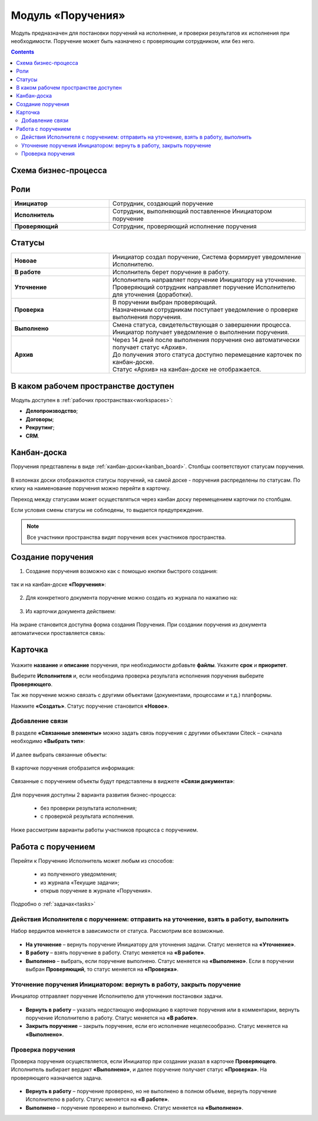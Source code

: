 Модуль «Поручения»
=====================

.. _ecos-assignments:

Модуль предназначен для постановки поручений на исполнение, и проверки результатов их исполнения при необходимости. 
Поручение может быть назначено с проверяющим сотрудником, или без него.

.. contents::
		:depth: 3

Схема бизнес-процесса
----------------------

 .. image:: _static/tasks/tasks_1.png
       :width: 800
       :align: center 

Роли
-----

.. list-table::
      :widths: 20 40
      :align: center
      :class: tight-table 
      
      * - **Инициатор**
        - Сотрудник, создающий поручение
      * - **Исполнитель**
        - Сотрудник, выполняющий поставленное Инициатором поручение
      * - **Проверяющий**
        - Сотрудник, проверяющий исполнение поручения

Статусы
-------

.. list-table::
      :widths: 20 40
      :align: center
      :class: tight-table 
      
      * - **Новоае**
        - | Инициатор создал поручение, Система формирует уведомление Исполнителю.
      * - **В работе**
        - | Исполнитель берет поручение в работу.
      * - **Уточнение**
        - | Исполнитель направляет поручение Инициатору на уточнение.
          | Проверяющий сотрудник направляет поручение Исполнителю для уточнения (доработки).
      * - **Проверка**
        - | В поручении выбран проверяющий. 
          | Назначенным сотрудникам поступает уведомление о проверке выполнения поручения.
      * - **Выполнено**
        - | Смена статуса, свидетельствующая о завершении процесса.
          | Инициатор получает уведомление о выполнении поручения.
      * - **Архив**
        - | Через 14 дней после выполнения поручения оно автоматически получает статус «Архив».
          | До получения этого статуса доступно перемещение карточек по канбан-доске.
          | Статус «Архив» на канбан-доске не отображается.

В каком рабочем пространстве доступен
---------------------------------------

Модуль доступен в :ref:`рабочих пространствах<workspaces>`:

- **Делопроизводство**;
- **Договоры**;
- **Рекрутинг**;
- **CRM**.


Канбан-доска
--------------

Поручения представлены в виде :ref:`канбан-доски<kanban_board>`. Столбцы соответствуют статусам поручения.

 .. image:: _static/tasks/tasks_3.png
       :width: 800
       :align: center 

В колонках доски отображаются статусы поручений, на самой доске - поручения распределены по статусам. По клику на наименование поручения можно перейти в карточку.

Переход между статусами может осуществляться через канбан доску перемещением карточки по столбцам.

Если условия смены статусы не соблюдены, то выдается предупреждение.

.. note:: 

  Все участники пространства видят поручения всех участников пространства.

Создание поручения
--------------------

1.	Создание поручения возможно как с помощью кнопки быстрого создания: 

 .. image:: _static/tasks/tasks_4.png
       :width: 450
       :align: center 

так и на канбан-доске **«Поручения»**:

 .. image:: _static/tasks/tasks_5.png
       :width: 800
       :align: center 

2.	Для конкретного документа поручение можно создать из журнала по нажатию на:

 .. image:: _static/tasks/tasks_6.png
       :width: 800
       :align: center 

.. _ecos-assignments-action:

3.	Из карточки документа действием: 

 .. image:: _static/tasks/tasks_7.png
       :width: 300
       :align: center 

На экране становится доступна форма создания Поручения.
При создании поручения из документа автоматически проставляется связь:

 .. image:: _static/tasks/tasks_8.png
       :width: 700
       :align: center 

Карточка
----------------

 .. image:: _static/tasks/tasks_9.png
       :width: 600
       :align: center 

Укажите **название** и **описание** поручения, при необходимости добавьте **файлы**. Укажите **срок** и **приоритет**.

Выберите **Исполнителя** и, если необходима проверка результата исполнения поручения выберите **Проверяющего**.

Так же поручение можно связать с другими объектами (документами, процессами и т.д.) платформы.

Нажмите **«Создать»**. Статус поручение становится **«Новое»**.

Добавление связи
~~~~~~~~~~~~~~~~~

В разделе **«Связанные элементы»** можно задать связь поручения с другими объектами Citeck – сначала необходимо **«Выбрать тип»**:

 .. image:: _static/tasks/tasks_10.png
       :width: 300
       :align: center 

И далее выбрать связанные объекты:

 .. image:: _static/tasks/tasks_11.png
       :width: 600
       :align: center 

В карточке поручения отобразится информация:

 .. image:: _static/tasks/tasks_12.png
       :width: 600
       :align: center 

Связанные с поручением объекты будут представлены в виджете **«Связи документа»**:

 .. image:: _static/tasks/tasks_13.png
       :width: 300
       :align: center 

Для поручения доступны 2 варианта развития бизнес-процесса:

  •	без проверки результата исполнения;
  •	с проверкой результата исполнения.

Ниже рассмотрим варианты работы участников процесса с поручением.

Работа с поручением
------------------------------------

Перейти к Поручению Исполнитель может любым из способов:

  •	из полученного уведомления;
  •	из журнала «Текущие задачи»;
  •	открыв поручение в журнале «Поручения».

Подробно о :ref:`задачах<tasks>`

Действия Исполнителя с поручением: отправить на уточнение, взять в работу, выполнить
~~~~~~~~~~~~~~~~~~~~~~~~~~~~~~~~~~~~~~~~~~~~~~~~~~~~~~~~~~~~~~~~~~~~~~~~~~~~~~~~~~~~~

Набор вердиктов меняется в зависимости от статуса. Рассмотрим все возможные.

 .. image:: _static/tasks/tasks_14.png
       :width: 600
       :align: center 

•	**На уточнение** – вернуть поручение Инициатору для уточнения задачи. Статус меняется на **«Уточнение»**.
•	**В работу** – взять поручение в работу. Статус меняется на **«В работе»**.
•	**Выполнено** – выбрать, если поручение выполнено. Статус меняется на **«Выполнено»**. Если в поручении выбран **Проверяющий**, то статус меняется на **«Проверка»**.

Уточнение поручения Инициатором: вернуть в работу, закрыть поручение
~~~~~~~~~~~~~~~~~~~~~~~~~~~~~~~~~~~~~~~~~~~~~~~~~~~~~~~~~~~~~~~~~~~~~

Инициатор отправляет поручение Исполнителю для уточнения постановки задачи.

 .. image:: _static/tasks/tasks_15.png
       :width: 600
       :align: center 
 
•	**Вернуть в работу** – указать недостающую информацию в карточке поручения или в комментарии, вернуть поручение Исполнителю в работу. Статус меняется на **«В работе»**.
•	**Закрыть поручение** – закрыть поручение, если его исполнение нецелесообразно. Статус меняется на **«Выполнено»**.

Проверка поручения
~~~~~~~~~~~~~~~~~~~~~~~~~~

Проверка поручения осуществляется, если Инициатор при создании указал в карточке **Проверяющего**.
Исполнитель выбирает вердикт **«Выполнено»**, и далее поручение получает статус **«Проверка»**. На проверяющего назначается задача.

 .. image:: _static/tasks/tasks_16.png
       :width: 600
       :align: center 
 
•	**Вернуть в работу** – поручение проверено, но не выполнено в полном объеме, вернуть поручение Исполнителю в работу. Статус меняется на **«В работе»**.
•	**Выполнено** – поручение проверено и выполнено. Статус меняется на **«Выполнено»**.

